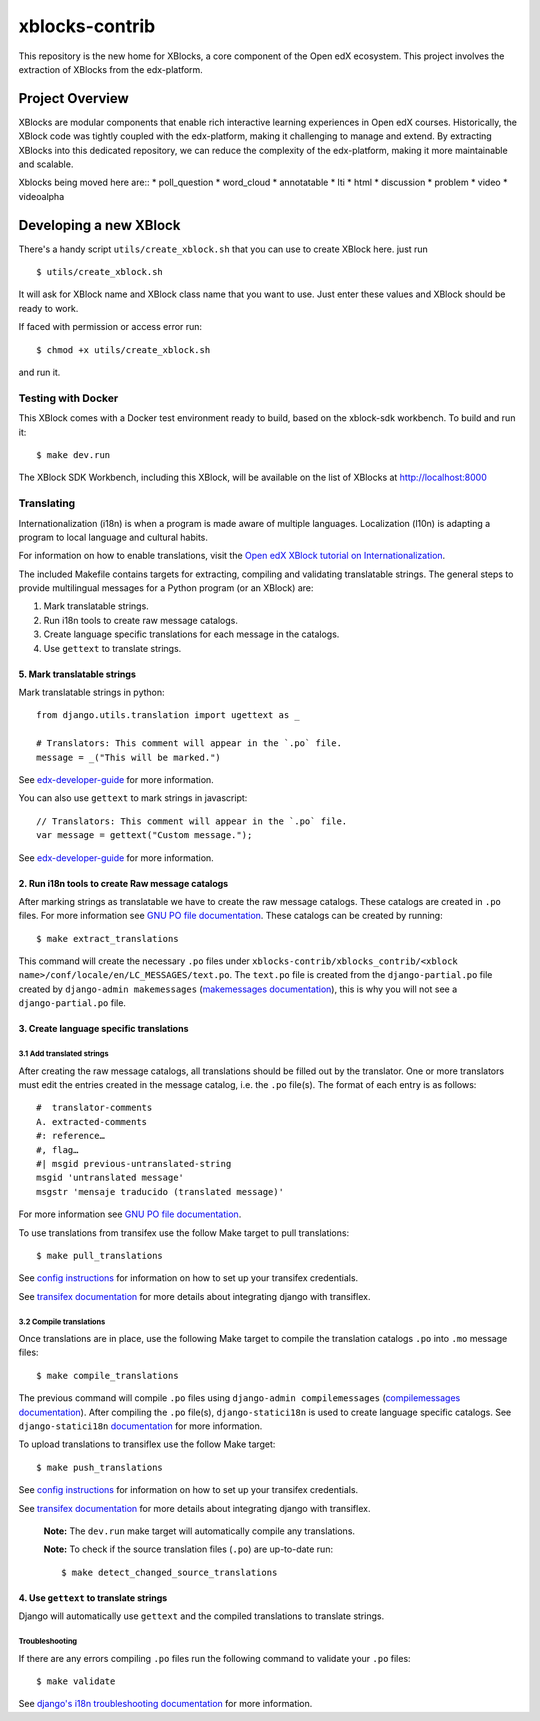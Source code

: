 ===============
xblocks-contrib
===============

This repository is the new home for XBlocks, a core component of the Open edX ecosystem.
This project involves the extraction of XBlocks from the edx-platform.

Project Overview
=======================

XBlocks are modular components that enable rich interactive learning experiences in Open edX courses.
Historically, the XBlock code was tightly coupled with the edx-platform, making it challenging to manage and extend.
By extracting XBlocks into this dedicated repository, we can reduce the complexity of the edx-platform, making it more maintainable and scalable.

Xblocks being moved here are::
* poll_question
* word_cloud
* annotatable
* lti
* html
* discussion
* problem
* video
* videoalpha


Developing a new XBlock
=======================

There's a handy script ``utils/create_xblock.sh`` that you can use to create XBlock here. just run ::

    $ utils/create_xblock.sh

It will ask for XBlock name and XBlock class name that you want to use. Just enter these values and XBlock should be ready to work.

If faced with permission or access error run::

    $ chmod +x utils/create_xblock.sh

and run it.

Testing with Docker
********************

This XBlock comes with a Docker test environment ready to build, based on the xblock-sdk workbench. To build and run it::

    $ make dev.run

The XBlock SDK Workbench, including this XBlock, will be available on the list of XBlocks at http://localhost:8000

Translating
*************

Internationalization (i18n) is when a program is made aware of multiple languages.
Localization (l10n) is adapting a program to local language and cultural habits.

For information on how to enable translations, visit the `Open edX XBlock tutorial on Internationalization <https://docs.openedx.org/projects/xblock/en/latest/xblock-tutorial/edx_platform/edx_lms.html#internationalization-support>`_.

The included Makefile contains targets for extracting, compiling and validating translatable strings.
The general steps to provide multilingual messages for a Python program (or an XBlock) are:

1. Mark translatable strings.
2. Run i18n tools to create raw message catalogs.
3. Create language specific translations for each message in the catalogs.
4. Use ``gettext`` to translate strings.

5. Mark translatable strings
----------------------------

Mark translatable strings in python::

    from django.utils.translation import ugettext as _

    # Translators: This comment will appear in the `.po` file.
    message = _("This will be marked.")

See `edx-developer-guide <https://docs.openedx.org/en/latest/developers/references/developer_guide/internationalization/i18n.html#python-source-code>`__
for more information.

You can also use ``gettext`` to mark strings in javascript::


    // Translators: This comment will appear in the `.po` file.
    var message = gettext("Custom message.");

See `edx-developer-guide <https://docs.openedx.org/en/latest/developers/references/developer_guide/internationalization/i18n.html#javascript-files>`__
for more information.

2. Run i18n tools to create Raw message catalogs
------------------------------------------------

After marking strings as translatable we have to create the raw message catalogs.
These catalogs are created in ``.po`` files. For more information see
`GNU PO file documentation <https://www.gnu.org/software/gettext/manual/html_node/PO-Files.html>`_.
These catalogs can be created by running::

    $ make extract_translations

This command will create the necessary ``.po`` files under
``xblocks-contrib/xblocks_contrib/<xblock name>/conf/locale/en/LC_MESSAGES/text.po``.
The ``text.po`` file is created from the ``django-partial.po`` file created by
``django-admin makemessages`` (`makemessages documentation <https://docs.djangoproject.com/en/5.1/topics/i18n/translation/#message-files>`_),
this is why you will not see a ``django-partial.po`` file.

3. Create language specific translations
----------------------------------------

3.1 Add translated strings
~~~~~~~~~~~~~~~~~~~~~~~~~~

After creating the raw message catalogs, all translations should be filled out by the translator.
One or more translators must edit the entries created in the message catalog, i.e. the ``.po`` file(s).
The format of each entry is as follows::

    #  translator-comments
    A. extracted-comments
    #: reference…
    #, flag…
    #| msgid previous-untranslated-string
    msgid 'untranslated message'
    msgstr 'mensaje traducido (translated message)'

For more information see
`GNU PO file documentation <https://www.gnu.org/software/gettext/manual/html_node/PO-Files.html>`_.

To use translations from transifex use the follow Make target to pull translations::

    $ make pull_translations

See `config instructions <https://github.com/openedx/i18n-tools#transifex-commands>`_ for information on how to set up your
transifex credentials.

See `transifex documentation <https://developers.transifex.com/docs/django-file-based>`_ for more details about integrating
django with transiflex.

3.2 Compile translations
~~~~~~~~~~~~~~~~~~~~~~~~

Once translations are in place, use the following Make target to compile the translation catalogs ``.po`` into
``.mo`` message files::

    $ make compile_translations

The previous command will compile ``.po`` files using
``django-admin compilemessages`` (`compilemessages documentation <https://docs.djangoproject.com/en/5.1/topics/i18n/translation/#compiling-message-files>`_).
After compiling the ``.po`` file(s), ``django-statici18n`` is used to create language specific catalogs. See
``django-statici18n`` `documentation <https://django-statici18n.readthedocs.io/en/v2.5.0/>`_ for more information.

To upload translations to transiflex use the follow Make target::

    $ make push_translations

See `config instructions <https://github.com/openedx/i18n-tools#transifex-commands>`_ for information on how to set up your
transifex credentials.

See `transifex documentation <https://developers.transifex.com/docs/django-file-based>`_ for more details about integrating
django with transiflex.

 **Note:** The ``dev.run`` make target will automatically compile any translations.

 **Note:** To check if the source translation files (``.po``) are up-to-date run::

    $ make detect_changed_source_translations

4. Use ``gettext`` to translate strings
---------------------------------------

Django will automatically use ``gettext`` and the compiled translations to translate strings.

Troubleshooting
~~~~~~~~~~~~~~~

If there are any errors compiling ``.po`` files run the following command to validate your ``.po`` files::

    $ make validate

See `django's i18n troubleshooting documentation
<https://docs.djangoproject.com/en/5.1/topics/i18n/translation/#troubleshooting-gettext-incorrectly-detects-python-format-in-strings-with-percent-signs>`_
for more information.
